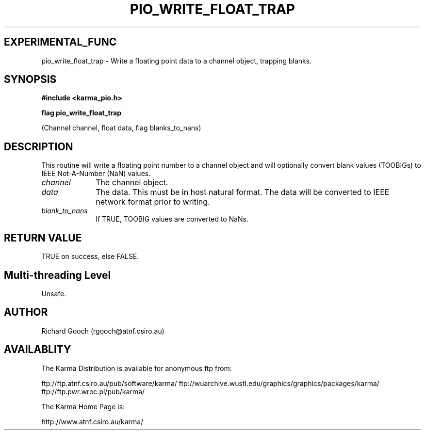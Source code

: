 .TH PIO_WRITE_FLOAT_TRAP 3 "13 Nov 2005" "Karma Distribution"
.SH EXPERIMENTAL_FUNC
pio_write_float_trap \- Write a floating point data to a channel object, trapping blanks.
.SH SYNOPSIS
.B #include <karma_pio.h>
.sp
.B flag pio_write_float_trap
.sp
(Channel channel, float data, flag blanks_to_nans)
.SH DESCRIPTION
This routine will write a floating point number to a channel
object and will optionally convert blank values (TOOBIGs) to IEEE
Not-A-Number (NaN) values.
.IP \fIchannel\fP 1i
The channel object.
.IP \fIdata\fP 1i
The data. This must be in host natural format. The data will be
converted to IEEE network format prior to writing.
.IP \fIblank_to_nans\fP 1i
If TRUE, TOOBIG values are converted to NaNs.
.SH RETURN VALUE
TRUE on success, else FALSE.
.SH Multi-threading Level
Unsafe.
.SH AUTHOR
Richard Gooch (rgooch@atnf.csiro.au)
.SH AVAILABLITY
The Karma Distribution is available for anonymous ftp from:

ftp://ftp.atnf.csiro.au/pub/software/karma/
ftp://wuarchive.wustl.edu/graphics/graphics/packages/karma/
ftp://ftp.pwr.wroc.pl/pub/karma/

The Karma Home Page is:

http://www.atnf.csiro.au/karma/
